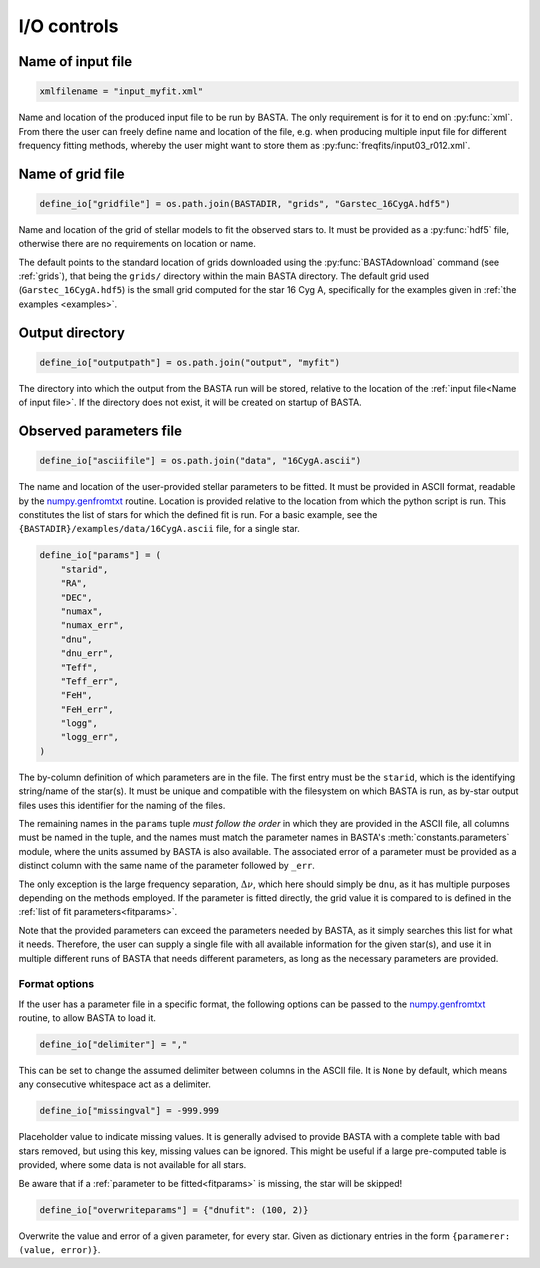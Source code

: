 .. _controls_io:

I/O controls
============

.. _Name of input file:

Name of input file
------------------
.. code-block:: python

    xmlfilename = "input_myfit.xml"

Name and location of the produced input file to be run by BASTA. The only requirement
is for it to end on :py:func:`xml`. From there the user can freely define name and location
of the file, e.g. when producing multiple input file for different frequency fitting methods,
whereby the user might want to store them as :py:func:`freqfits/input03_r012.xml`.

Name of grid file
-----------------
.. code-block:: python

    define_io["gridfile"] = os.path.join(BASTADIR, "grids", "Garstec_16CygA.hdf5")

Name and location of the grid of stellar models to fit the observed stars to. It must be provided
as a :py:func:`hdf5` file, otherwise there are no requirements on location or name.

The default points to the standard location of grids downloaded
using the :py:func:`BASTAdownload` command (see :ref:`grids`), that being the ``grids/`` directory
within the main BASTA directory. The default grid used (``Garstec_16CygA.hdf5``) is the small grid
computed for the star 16 Cyg A, specifically for the examples given in :ref:`the examples <examples>`.

Output directory
----------------
.. code-block:: python

    define_io["outputpath"] = os.path.join("output", "myfit")

The directory into which the output from the BASTA run will be stored, relative to the location of
the :ref:`input file<Name of input file>`. If the directory does not exist, it will be created on
startup of BASTA.

Observed parameters file
------------------------
.. code-block:: python

    define_io["asciifile"] = os.path.join("data", "16CygA.ascii")

The name and location of the user-provided stellar parameters to be fitted. It must
be provided in ASCII format, readable by the
`numpy.genfromtxt <https://numpy.org/doc/stable/reference/generated/numpy.genfromtxt.html>`_
routine. Location is provided relative to the location from which the python script is run.
This constitutes the list of stars for which the defined fit is run.
For a basic example, see the ``{BASTADIR}/examples/data/16CygA.ascii`` file, for a single star.

.. code-block:: python

    define_io["params"] = (
        "starid",
        "RA",
        "DEC",
        "numax",
        "numax_err",
        "dnu",
        "dnu_err",
        "Teff",
        "Teff_err",
        "FeH",
        "FeH_err",
        "logg",
        "logg_err",
    )

The by-column definition of which parameters are in the file. The first entry must be the
``starid``, which is the identifying string/name of the star(s). It must be unique and compatible
with the filesystem on which BASTA is run, as by-star output files uses this identifier for the
naming of the files.

The remaining names in the ``params`` tuple *must follow the order* in which they are provided in
the ASCII file, all columns must be named in the tuple, and the names must match the parameter names
in BASTA's :meth:`constants.parameters` module, where
the units assumed by BASTA is also available. The associated error of a parameter must be provided
as a distinct column with the same name of the parameter followed by ``_err``.

The only exception is the large frequency separation, :math:`\Delta\nu`, which here should simply
be ``dnu``, as it has multiple purposes depending on the methods employed. If the parameter is
fitted directly, the grid value it is compared to is defined in the :ref:`list of fit parameters<fitparams>`.

Note that the provided parameters can exceed the parameters needed by BASTA, as it simply searches
this list for what it needs. Therefore, the user can supply a single file with all available information
for the given star(s), and use it in multiple different runs of BASTA that needs different parameters,
as long as the necessary parameters are provided.


Format options
^^^^^^^^^^^^^^
If the user has a parameter file in a specific format, the following options can be passed to
the `numpy.genfromtxt <https://numpy.org/doc/stable/reference/generated/numpy.genfromtxt.html>`_
routine, to allow BASTA to load it.

.. code-block:: python

    define_io["delimiter"] = ","

This can be set to change the assumed delimiter between columns in the ASCII file. It is ``None``
by default, which means any consecutive whitespace act as a delimiter.

.. code-block:: python

    define_io["missingval"] = -999.999

Placeholder value to indicate missing values. It is generally advised to provide BASTA with a
complete table with bad stars removed, but using this key, missing values can be ignored.
This might be useful if a large pre-computed table is provided, where some data is not available
for all stars.

Be aware that if a :ref:`parameter to be fitted<fitparams>` is missing, the star will be skipped!

.. code-block:: python

    define_io["overwriteparams"] = {"dnufit": (100, 2)}

Overwrite the value and error of a given parameter, for every star. Given as dictionary entries
in the form ``{paramerer: (value, error)}``.
